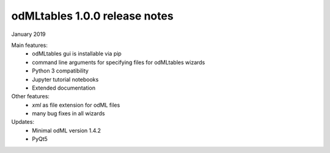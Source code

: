 ==============================
odMLtables 1.0.0 release notes
==============================

January 2019

Main features:
  * odMLtables gui is installable via pip
  * command line arguments for specifying files for odMLtables wizards
  * Python 3 compatibility
  * Jupyter tutorial notebooks
  * Extended documentation

Other features:
  * `xml` as file extension for odML files
  * many bug fixes in all wizards

Updates:
  * Minimal odML version 1.4.2
  * PyQt5

